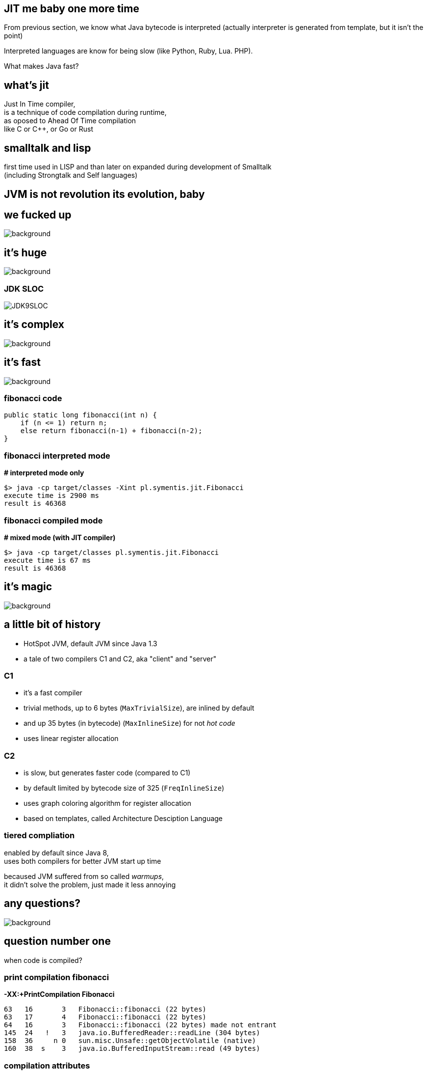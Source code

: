 == JIT me baby one more time

From previous section, we know what Java bytecode is interpreted
(actually interpreter is generated from template, but it isn't the point)

Interpreted languages are know for being slow (like Python, Ruby, Lua. PHP).

What makes Java fast?

== what's jit

Just In Time compiler, +
is a technique of code compilation during runtime, +
as oposed to Ahead Of Time compilation +
like C or C++, or Go or Rust

[%notille]
== smalltalk and lisp

first time used in LISP and than later on expanded during development of
Smalltalk +
(including Strongtalk and Self languages)

== JVM is not revolution its evolution, baby


[%notitle]
== we fucked up

image::Cif5ryKUUAAiSSJ.jpg[background, size=contain]

[role=highlight_title]
== it's huge

image::lhc10.jpg[background, size=cover]

[%notitle]
=== JDK SLOC

image::JDK9SLOC.png[]

[role=highlight_title]
== it's complex

image::cms_detector_web_1024.jpg[background, size=cover]

[role=highlight_title]
== it's fast

image::lhc-particle-collision-523875355-f.jpg[background, size=cover]

[%notitle]
=== fibonacci code

[source,java]
----
public static long fibonacci(int n) {
    if (n <= 1) return n;
    else return fibonacci(n-1) + fibonacci(n-2);
}
----

[%notitle]
=== fibonacci interpreted mode

*# interpreted mode only*

 $> java -cp target/classes -Xint pl.symentis.jit.Fibonacci
 execute time is 2900 ms
 result is 46368

[%notitle]
=== fibonacci compiled mode

*# mixed mode (with JIT compiler)*

 $> java -cp target/classes pl.symentis.jit.Fibonacci
 execute time is 67 ms
 result is 46368

[role="highlight_title"]
== it's magic

image::bbb.jpg[background, size=cover]

== a little bit of history

* HotSpot JVM, default JVM since Java 1.3
* a tale of two compilers C1 and C2, aka "client" and "server"

=== C1

* it's a fast compiler
* trivial methods, up to 6 bytes (`MaxTrivialSize`), are inlined by default
* and up 35 bytes (in bytecode) (`MaxInlineSize`) for not _hot code_
* uses linear register allocation

=== C2

* is slow, but generates faster code (compared to C1)
* by default limited by bytecode size of 325 (`FreqInlineSize`)
* uses graph coloring algorithm for register allocation
* based on templates, called Architecture Desciption Language

=== tiered compliation

enabled by default since Java 8, +
uses both compilers for better JVM start up time

becaused JVM suffered from so called _warmups_, +
it didn't solve the problem, just made it less annoying

[role=highlight_title]
== any questions?

image::kdLCmqOWPMOSQ.gif[background, size=cover]

== question number one

when code is compiled?

[%notitle]
=== print compilation fibonacci

*-XX:+PrintCompilation Fibonacci*

 63   16       3   Fibonacci::fibonacci (22 bytes)
 63   17       4   Fibonacci::fibonacci (22 bytes)
 64   16       3   Fibonacci::fibonacci (22 bytes) made not entrant
 145  24   !   3   java.io.BufferedReader::readLine (304 bytes)
 158  36     n 0   sun.misc.Unsafe::getObjectVolatile (native)
 160  38  s    3   java.io.BufferedInputStream::read (49 bytes)

=== compilation attributes

* %: The compilation is OSR
* s: The method is synchronized
* !: The method has an exception handler
* b: Compilation occurred in blocking mode
* n: Compilation occurred for a wrapper to a native method

=== compilation level

* 0: interpreter
* 1: C1 with full optimization (no profiling)
* 2: C1 with invocation and backedge counters
* 3: C1 with full profiling (level 2 and `MethodData`)
* 4: C2

=== profiling?

[%notitle]
=== profiling explained

JIT (and interpreter) +
use `MethodCounter` and `MethodData` +
to record invocations and other profiler data +
(backedges, call sites profile, taken branches)

=== which leads to next question

== question number two

what code gets compiled?

=== a hot code

a code which has reached invocation threasholds

2000 invocations for C1 +
10000 invocations for C2

(and trivial methods)

== question number three

what does it make it so fast?

=== optimizations

optimizations are driven by hardware +
which is designed +
with these two design constraints in mind

[role="highlight_title"]
== the world is a magnetic tape

image::audio-cassette.jpg[background, size=cover]

[%notitle]
=== inlining

*inlining* +
*branch prediction* +
*type profile* (specific for OO languages)

[role="highlight_title"]
== data locality

image::messy-desk_2637008b.jpg[background, size=cover]

[%notitle]
=== escape analisys

*escape analisys* +
*&* +
*register allocation*

[role="highlight_title]
== inlining: expanding optimizations horizon

image::horizon-013.jpg[background]

[%notitle]
=== null check folding example

[source,java]
----
public static void assertNotNull(Object obj) {
  if (obj == null) {
    out.println(format("%s is null", obj));
  }
}

public void nullCheckFolding() {
  assertNotNull(this);
}
----

[%notitle]
=== null check folding flags

-XX:+UnlockDiagnosticVMOptions +
-XX:+PrintCompilation +
-XX:+PrintInlining

[%notitle]
=== after inline

[source,java]
----
public void nullCheckFolding() {
  if (this == null) {
    out.println(format("%s is null", obj));
  }
}
----

[%notitle]
=== null check folding

[source,java]
----
public void nullCheckFolding() {
  if (false) {
    out.println(format("%s is null", obj));
  }
}
----

[%notitle]
=== dead code elimination

[source,java]
----
public void nullCheckFolding() {
}
----

[role="highlight_title]
== we need to go deeper

image::cave-light-2.gif[background, size=cover]

=== eye of the beholder

HotSpot DISassembler aka hsdis and compiler flags

[%notitle]
=== null check folding assembly flags

  -XX:+UnlockDiagnosticVMOptions +
  -XX:+PrintCompilation +
  -XX:+PrintInlining +
  -XX:CompileCommand="print,*NullCheckFolding.nullCheckFolding"

[%notitle]
=== disassembled null check folding

[source,nasm]
----
sub    $0x18,%rsp
mov    %rbp,0x10(%rsp)    ;*synchronization entry
                              ; - NullCheckFolding::nullCheckFolding@-1 (line 19)

add    $0x10,%rsp
pop    %rbp
test   %eax,0x16b74929(%rip)        # 0x00007f6cd3c86000
                                                ;   {poll_return}
retq
----

// TODO describe function-calling conventions http://unixwiz.net/techtips/win32-callconv-asm.html

[role="highlight_title"]
== JIT is speculating

image::tumblr_nu2sk1SnbJ1snwccbo2_500.gif[background]

[%notitle]
=== JIT is speculating explained

JIT not only compiles hot methods +
but also optimizes `hot paths`, +
so it speculates which part of your code is actually executed

(so, compilations don't dominate your application time)

[%notitle]
=== uncommong trap - branch prediction

[source,java]
----
private static Object uncommonTrap(Object trap){
  if (trap != null) {
    System.out.println("I am being trapped!");
  }
  return null;
}

public static void main(String[] argv) {
  Object trap = null;
  for (int i = 0; i < 250; ++i) {
    for (int j = 0; j < CHUNK_SIZE; ++j) {
      trap = uncommonTrap(trap);
    }
    if (i == 200) {
      trap = new Object();
    }
  }
}
----

[%notitle]
=== type profile

or when type profile changes

[%notitle]
=== class hierarchy analisys

[source,java]
----
Calculator trap = new Sum(1, 1);
int result = 0;
for (int i = 0; i < 250; ++i) {
  for (int j = 0; j < CHUNK_SIZE; ++j) {
    result = trap.calculate();
  }
  if (i == 200) {
    System.out.println("I am being trapped!");
    trap = new Multiply(1, 1);
  }
}
----

== the loop

[ditaa]
----

+--------------+                       +-----------+
|  Interpreter |---------------------->|  Profile  |
+--------------+                       +-----------+
       ^                                     |
       |                                     |
       |                                     |
       |                                     |
       |                                     v
+--------------+                       +-----------+
|  Deoptimize  |<----------------------|  Compile  |
+--------------+                       +-----------+
----

=== deoptimization

* when speculation fails, catched by uncommon trap
* when CHA (class hierachy analisys) notices change in class hierarchy
* when method is no longer "hot", profile traces method frequency invocation

[role="highlight_title"]
== made not entrant

image::shall-not-pass.gif[background]

=== constant folding and propagation

[%notitle]
=== constant folding and propagation example

[source,java]
----
public static long constantPropagation() {
    int x = 14;
    int y = 7 - x / 2;
    return y * (28 / x + 2);
}
----

=== pointer compare

[%notitle]
=== pointer example

[source,java]
----
public static int pointerCompare(Object obj) {
  Object anotherObj = new Object();
  if(obj == anotherObj){
    return 0;
  }
  return -1;
}
----

=== intrinsics

  an intrinsic function is a function available for use in a given
  programming language whose implementation is handled specially
  by the compiler

[%notitle]
=== intrinsics in JVM

in a context of JVM it means compiler generates specialized assembler
instructions, +
like atomic or vectorized (AVX2) operations

[%notitle]
=== system arraycopy

[source,java]
----
private static long[] intrinsic(long[] arr){
    long[] destArr = new long[arr.length];
    System.arraycopy(arr, 0, destArr, 0, arr.length);
    return destArr;
}
----

[%notitle]
=== call stub

actually calls +
`stubGenerator_x86_64``_jlong_disjoint_arraycopy` +
stub, which is intrinsified code, generated by +
`generate_disjoint_long_oop_copy`

=== lock elission

[%notitle]
=== lock elission example

[source,java]
----
public static int lockEllision(int j) {
    Object lock = new Object();
    synchronized (lock) {
       j++;
      }
    return j;
}
----

[%notitle]
=== smoke and mirrors

*it's all smoke and mirrors*

[%notitle]
=== to understand JIT

if there is one thing you should take away from this chapter

there are people who understand JIT, really, and will make every effort
to make it produce code that is fast and CPU friendly

but sometimes they will fail to do so

[%notitle]
=== code read by humans

when your code is hard to read for humans, +
it will be even harder to read for compilers

=== small methods

small methods will be inline ealier, no need to wait for profiling data

`MaxTrivialSize` is 6 bytecode
`MaxInlineSize` is 35, compiler level 2 +

`private` and `final` are inlined

[%notitle]
=== too smart

and don't try be too smart, +
there can be only one smart guy in the room, +
and it is not you :)

focus on choosing the right data structures

=== warning

there is a limit on the size of compiled/native method +
and there is a limit on inline level

so choose your small and private methods wisely +
choose _hot path_ in your application code

and watch it with JITWatch

=== what is JITWatch

=== more warnings

* deep call stacks are killers for inlining, I am looking at you Spring, JEE and RxJava too
* deep inheritance trees (aka `megamorphs`)
* unpredictable branches are bad for ya! "let's kill the if"

== it's not all so beatiful

=== frame mangling

each time we compile method (especially OSR) we need to do frame mangling

* Java frame
** interpreted frame
** compiled frame
* external frame
** entry frame

=== compiler code complexity

=== new hope

* graalVM and trufle
* substrateVM aka JVM on Java

== thanks

== Q&A
